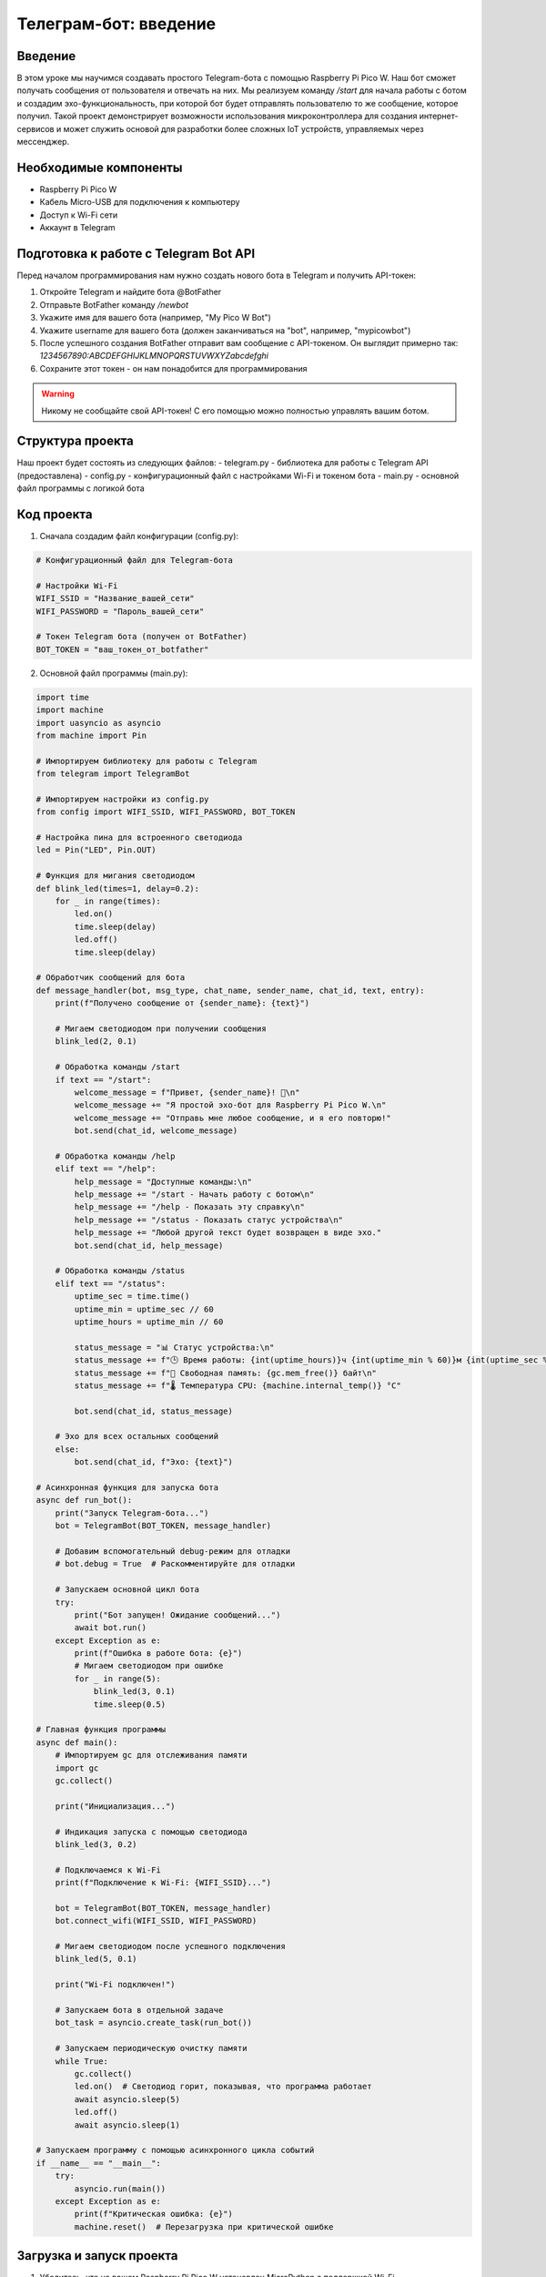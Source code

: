 Телеграм-бот: введение
=====================================================================

Введение
-----------------------------------------

В этом уроке мы научимся создавать простого Telegram-бота с помощью Raspberry Pi Pico W. Наш бот сможет получать сообщения от пользователя и отвечать на них. Мы реализуем команду `/start` для начала работы с ботом и создадим эхо-функциональность, при которой бот будет отправлять пользователю то же сообщение, которое получил. Такой проект демонстрирует возможности использования микроконтроллера для создания интернет-сервисов и может служить основой для разработки более сложных IoT устройств, управляемых через мессенджер.

Необходимые компоненты
-----------------------------------------

- Raspberry Pi Pico W
- Кабель Micro-USB для подключения к компьютеру
- Доступ к Wi-Fi сети
- Аккаунт в Telegram

Подготовка к работе с Telegram Bot API
-----------------------------------------

Перед началом программирования нам нужно создать нового бота в Telegram и получить API-токен:

1. Откройте Telegram и найдите бота @BotFather
2. Отправьте BotFather команду `/newbot`
3. Укажите имя для вашего бота (например, "My Pico W Bot")
4. Укажите username для вашего бота (должен заканчиваться на "bot", например, "mypicowbot")
5. После успешного создания BotFather отправит вам сообщение с API-токеном. Он выглядит примерно так: `1234567890:ABCDEFGHIJKLMNOPQRSTUVWXYZabcdefghi`
6. Сохраните этот токен - он нам понадобится для программирования

.. warning::
    
    Никому не сообщайте свой API-токен! С его помощью можно полностью управлять вашим ботом.

Структура проекта
-----------------------------------------

Наш проект будет состоять из следующих файлов:
- telegram.py - библиотека для работы с Telegram API (предоставлена)
- config.py - конфигурационный файл с настройками Wi-Fi и токеном бота
- main.py - основной файл программы с логикой бота

Код проекта
-----------------------------------------

1. Сначала создадим файл конфигурации (config.py):

.. code-block:: python

    # Конфигурационный файл для Telegram-бота
    
    # Настройки Wi-Fi
    WIFI_SSID = "Название_вашей_сети"
    WIFI_PASSWORD = "Пароль_вашей_сети"
    
    # Токен Telegram бота (получен от BotFather)
    BOT_TOKEN = "ваш_токен_от_botfather"

2. Основной файл программы (main.py):

.. code-block:: python

    import time
    import machine
    import uasyncio as asyncio
    from machine import Pin
    
    # Импортируем библиотеку для работы с Telegram
    from telegram import TelegramBot
    
    # Импортируем настройки из config.py
    from config import WIFI_SSID, WIFI_PASSWORD, BOT_TOKEN
    
    # Настройка пина для встроенного светодиода
    led = Pin("LED", Pin.OUT)
    
    # Функция для мигания светодиодом
    def blink_led(times=1, delay=0.2):
        for _ in range(times):
            led.on()
            time.sleep(delay)
            led.off()
            time.sleep(delay)
    
    # Обработчик сообщений для бота
    def message_handler(bot, msg_type, chat_name, sender_name, chat_id, text, entry):
        print(f"Получено сообщение от {sender_name}: {text}")
        
        # Мигаем светодиодом при получении сообщения
        blink_led(2, 0.1)
        
        # Обработка команды /start
        if text == "/start":
            welcome_message = f"Привет, {sender_name}! 👋\n"
            welcome_message += "Я простой эхо-бот для Raspberry Pi Pico W.\n"
            welcome_message += "Отправь мне любое сообщение, и я его повторю!"
            bot.send(chat_id, welcome_message)
        
        # Обработка команды /help
        elif text == "/help":
            help_message = "Доступные команды:\n"
            help_message += "/start - Начать работу с ботом\n"
            help_message += "/help - Показать эту справку\n"
            help_message += "/status - Показать статус устройства\n"
            help_message += "Любой другой текст будет возвращен в виде эхо."
            bot.send(chat_id, help_message)
        
        # Обработка команды /status
        elif text == "/status":
            uptime_sec = time.time()
            uptime_min = uptime_sec // 60
            uptime_hours = uptime_min // 60
            
            status_message = "📊 Статус устройства:\n"
            status_message += f"🕒 Время работы: {int(uptime_hours)}ч {int(uptime_min % 60)}м {int(uptime_sec % 60)}с\n"
            status_message += f"💾 Свободная память: {gc.mem_free()} байт\n"
            status_message += f"🌡️ Температура CPU: {machine.internal_temp()} °C"
            
            bot.send(chat_id, status_message)
        
        # Эхо для всех остальных сообщений
        else:
            bot.send(chat_id, f"Эхо: {text}")
    
    # Асинхронная функция для запуска бота
    async def run_bot():
        print("Запуск Telegram-бота...")
        bot = TelegramBot(BOT_TOKEN, message_handler)
        
        # Добавим вспомогательный debug-режим для отладки
        # bot.debug = True  # Раскомментируйте для отладки
        
        # Запускаем основной цикл бота
        try:
            print("Бот запущен! Ожидание сообщений...")
            await bot.run()
        except Exception as e:
            print(f"Ошибка в работе бота: {e}")
            # Мигаем светодиодом при ошибке
            for _ in range(5):
                blink_led(3, 0.1)
                time.sleep(0.5)
    
    # Главная функция программы
    async def main():
        # Импортируем gc для отслеживания памяти
        import gc
        gc.collect()
        
        print("Инициализация...")
        
        # Индикация запуска с помощью светодиода
        blink_led(3, 0.2)
        
        # Подключаемся к Wi-Fi
        print(f"Подключение к Wi-Fi: {WIFI_SSID}...")
        
        bot = TelegramBot(BOT_TOKEN, message_handler)
        bot.connect_wifi(WIFI_SSID, WIFI_PASSWORD)
        
        # Мигаем светодиодом после успешного подключения
        blink_led(5, 0.1)
        
        print("Wi-Fi подключен!")
        
        # Запускаем бота в отдельной задаче
        bot_task = asyncio.create_task(run_bot())
        
        # Запускаем периодическую очистку памяти
        while True:
            gc.collect()
            led.on()  # Светодиод горит, показывая, что программа работает
            await asyncio.sleep(5)
            led.off()
            await asyncio.sleep(1)
    
    # Запускаем программу с помощью асинхронного цикла событий
    if __name__ == "__main__":
        try:
            asyncio.run(main())
        except Exception as e:
            print(f"Критическая ошибка: {e}")
            machine.reset()  # Перезагрузка при критической ошибке

Загрузка и запуск проекта
-----------------------------------------

1. Убедитесь, что на вашем Raspberry Pi Pico W установлен MicroPython с поддержкой Wi-Fi.

2. Скопируйте файл telegram.py из предоставленной библиотеки на ваш Pico W.

3. Создайте и загрузите на Pico W файлы:
   - config.py (с вашими настройками Wi-Fi и токеном бота)
   - main.py (с кодом бота)

4. Отредактируйте файл config.py, указав:
   - Имя и пароль вашей Wi-Fi сети
   - Токен вашего Telegram-бота, полученный от BotFather

5. Запустите программу, нажав кнопку Run в Thonny или перезагрузив Pico W.

6. Найдите своего бота в Telegram по имени, которое вы указали при создании, и отправьте ему команду `/start`.

7. Если всё настроено правильно, бот должен ответить приветственным сообщением, и вы сможете с ним взаимодействовать.

Как это работает
-----------------------------------------

1. **Подключение к Wi-Fi**:
   - При запуске программа инициализирует Wi-Fi модуль и подключается к сети.
   - Метод `connect_wifi` из библиотеки TelegramBot обеспечивает подключение к Wi-Fi.

2. **Инициализация бота**:
   - Создаётся экземпляр класса TelegramBot с указанием токена и функции-обработчика сообщений.
   - В асинхронном режиме запускается основной цикл бота, который опрашивает API Telegram на наличие новых сообщений.

3. **Обработка сообщений**:
   - Функция `message_handler` вызывается каждый раз, когда бот получает новое сообщение.
   - Она анализирует текст сообщения и отвечает соответствующим образом.
   - Для команды `/start` отправляется приветственное сообщение.
   - Для других сообщений работает эхо-режим, когда бот просто повторяет полученный текст.

4. **Индикация состояния**:
   - Встроенный светодиод используется для визуальной индикации работы программы.
   - Мигание светодиода показывает различные события: запуск программы, получение сообщения, ошибки.

5. **Управление памятью**:
   - Периодически вызывается сборщик мусора для освобождения неиспользуемой памяти.
   - Это важно для долговременной стабильной работы на устройстве с ограниченными ресурсами.

6. **Обработка ошибок**:
   - Основной код заключен в блок try/except для перехвата возможных исключений.
   - При критических ошибках устройство перезагружается для восстановления работоспособности.

Возможные проблемы и их решения
-----------------------------------------

1. **Бот не подключается к Wi-Fi**:
   - Убедитесь, что указаны правильные имя и пароль сети.
   - Проверьте, что ваша Wi-Fi сеть работает в диапазоне 2.4 ГГц (Pico W не поддерживает 5 ГГц).
   - Перезагрузите маршрутизатор и Pico W.

2. **Бот не отвечает на сообщения**:
   - Проверьте, что токен бота указан правильно.
   - Убедитесь, что вы взаимодействуете с правильным ботом в Telegram.
   - Включите режим отладки (`bot.debug = True`) для просмотра подробной информации о работе API.

3. **Бот работает нестабильно или зависает**:
   - Увеличьте частоту вызова сборщика мусора (`gc.collect()`).
   - Проверьте стабильность вашего интернет-соединения.
   - Упростите логику обработки сообщений, если у вас сложные операции.

4. **Ошибки SSL**:
   - Убедитесь, что используется последняя версия MicroPython с поддержкой SSL.
   - Проверьте, что в системе правильно установлено время для корректной работы SSL-сертификатов.

5. **Высокое энергопотребление**:
   - Увеличьте интервалы между опросами API (параметр `sleep_time` в методе `run`).
   - Реализуйте режим глубокого сна для экономии энергии в периоды неактивности.

Расширение проекта
-----------------------------------------

1. **Добавление новых команд**:
   - Реализуйте команды для управления устройствами, подключенными к Pico W.
   - Добавьте команды для получения данных с датчиков (температура, влажность и т.д.).
   - Создайте команды для управления системой "умного дома".

2. **Интеграция с другими сервисами**:
   - Добавьте возможность получения данных о погоде, курсах валют и т.д.
   - Реализуйте отправку уведомлений от различных датчиков.
   - Интегрируйте с календарём или системой напоминаний.

3. **Улучшение интерфейса**:
   - Добавьте встроенную клавиатуру Telegram для удобного выбора команд.
   - Реализуйте отправку фотографий или других медиа (если у вас есть камера).
   - Создайте многоязычный интерфейс.

4. **Безопасность и авторизация**:
   - Добавьте систему авторизации пользователей по их Telegram ID.
   - Реализуйте различные уровни доступа для разных пользователей.
   - Добавьте команды, требующие подтверждения для выполнения критичных операций.

5. **Журналирование и мониторинг**:
   - Записывайте все команды и действия пользователей в лог.
   - Отправляйте периодические отчёты о состоянии системы.
   - Реализуйте автоматическое уведомление администратора о проблемах.

Заключение
-----------------------------------------

В этом уроке мы создали простого Telegram-бота на базе Raspberry Pi Pico W. Несмотря на свою простоту, этот проект демонстрирует мощные возможности интеграции микроконтроллеров с популярными мессенджерами для создания умных устройств с удобным интерфейсом управления.

Telegram-бот может служить универсальным интерфейсом для взаимодействия с любыми устройствами и системами, подключенными к вашему Pico W. Это открывает огромные возможности для создания персональных IoT-решений, систем мониторинга, умного дома и многих других проектов.

Благодаря асинхронному программированию и эффективному использованию ресурсов, наш бот может работать стабильно в течение длительного времени даже на устройстве с ограниченными вычислительными возможностями.

.. note::
    
    Помните, что при разработке проектов с использованием API внешних сервисов необходимо учитывать ограничения этих API. Telegram Bot API имеет ограничения на количество запросов в определённый период времени. При необходимости частого обмена данными настройте параметры опроса соответствующим образом.
